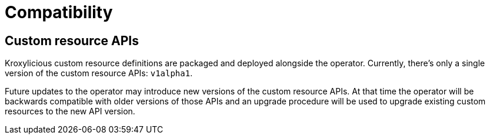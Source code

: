 // Module included in the following:
//
// assembly-proxy-overview.adoc

[id='con-api-compatibility{context}']
= Compatibility

[id='con-api-compatibility-api{context}']
== Custom resource APIs

Kroxylicious custom resource definitions are packaged and deployed alongside the operator. Currently, there's only a single version  of the custom resource APIs: `v1alpha1`.

Future updates to the operator may introduce new versions of the custom resource APIs. At that time the operator will be backwards compatible with older versions of those APIs and an upgrade procedure will be used to upgrade existing custom resources to the new API version.